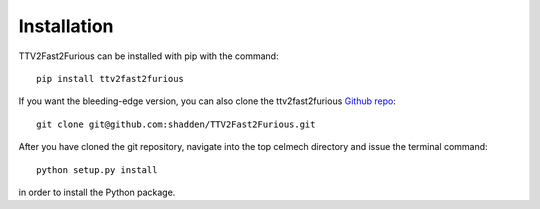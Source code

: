 Installation
============

TTV2Fast2Furious can be installed with pip with the command::

    pip install ttv2fast2furious

If you want the bleeding-edge version, you can also clone the ttv2fast2furious `Github repo <https://github.com/shadden/TTV2Fast2Furious>`_::

    git clone git@github.com:shadden/TTV2Fast2Furious.git

After you have cloned the git repository, navigate into the top celmech directory and issue the terminal command::
        
        python setup.py install

in order to install the Python package.
